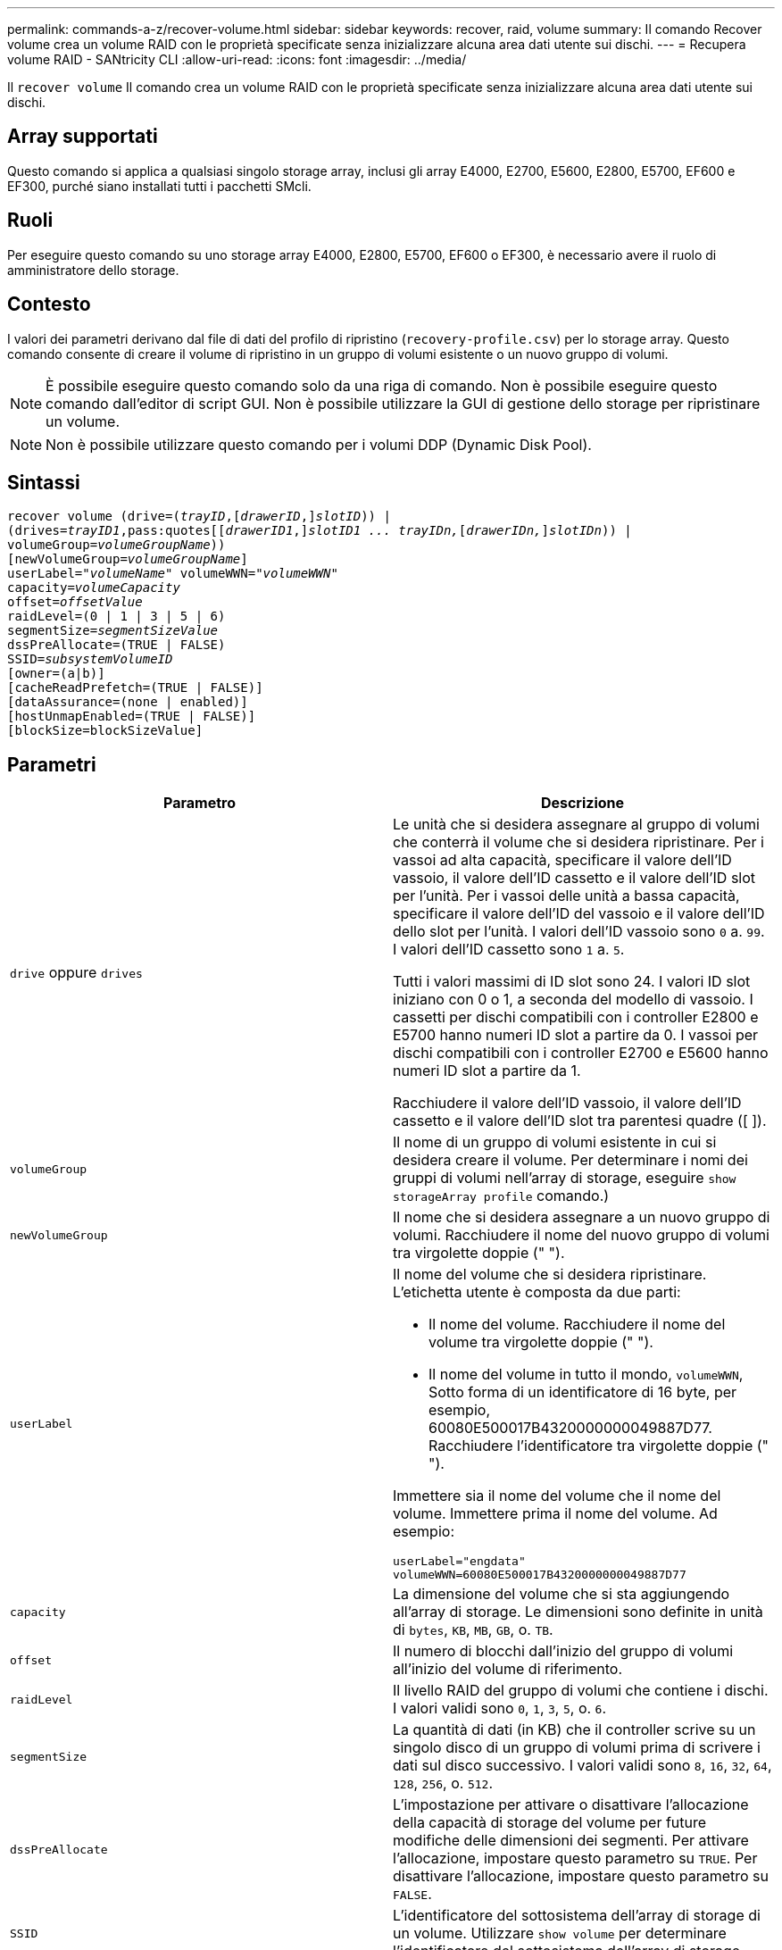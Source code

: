 ---
permalink: commands-a-z/recover-volume.html 
sidebar: sidebar 
keywords: recover, raid, volume 
summary: Il comando Recover volume crea un volume RAID con le proprietà specificate senza inizializzare alcuna area dati utente sui dischi. 
---
= Recupera volume RAID - SANtricity CLI
:allow-uri-read: 
:icons: font
:imagesdir: ../media/


[role="lead"]
Il `recover volume` Il comando crea un volume RAID con le proprietà specificate senza inizializzare alcuna area dati utente sui dischi.



== Array supportati

Questo comando si applica a qualsiasi singolo storage array, inclusi gli array E4000, E2700, E5600, E2800, E5700, EF600 e EF300, purché siano installati tutti i pacchetti SMcli.



== Ruoli

Per eseguire questo comando su uno storage array E4000, E2800, E5700, EF600 o EF300, è necessario avere il ruolo di amministratore dello storage.



== Contesto

I valori dei parametri derivano dal file di dati del profilo di ripristino (`recovery-profile.csv`) per lo storage array. Questo comando consente di creare il volume di ripristino in un gruppo di volumi esistente o un nuovo gruppo di volumi.

[NOTE]
====
È possibile eseguire questo comando solo da una riga di comando. Non è possibile eseguire questo comando dall'editor di script GUI. Non è possibile utilizzare la GUI di gestione dello storage per ripristinare un volume.

====
[NOTE]
====
Non è possibile utilizzare questo comando per i volumi DDP (Dynamic Disk Pool).

====


== Sintassi

[source, cli, subs="+macros"]
----
recover volume (drive=pass:quotes[(_trayID_],pass:quotes[[_drawerID_,]]pass:quotes[_slotID_])) |
(drives=pass:quotes[_trayID1_,pass:quotes[[_drawerID1_,]]pass:quotes[_slotID1 ... trayIDn,_]pass:quotes[[_drawerIDn,_]]pass:quotes[_slotIDn_])) |
volumeGroup=pass:quotes[_volumeGroupName_]))
[newVolumeGroup=pass:quotes[_volumeGroupName_]]
userLabel=pass:quotes["_volumeName_" volumeWWN="_volumeWWN_"
capacity=_volumeCapacity_
offset=_offsetValue_
raidLevel=(0 | 1 | 3 | 5 | 6)
segmentSize=_segmentSizeValue_
dssPreAllocate=(TRUE | FALSE)
SSID=_subsystemVolumeID_]
[owner=(a|b)]
[cacheReadPrefetch=(TRUE | FALSE)]
[dataAssurance=(none | enabled)]
[hostUnmapEnabled=(TRUE | FALSE)]
[blockSize=blockSizeValue]
----


== Parametri

|===
| Parametro | Descrizione 


 a| 
`drive` oppure `drives`
 a| 
Le unità che si desidera assegnare al gruppo di volumi che conterrà il volume che si desidera ripristinare. Per i vassoi ad alta capacità, specificare il valore dell'ID vassoio, il valore dell'ID cassetto e il valore dell'ID slot per l'unità. Per i vassoi delle unità a bassa capacità, specificare il valore dell'ID del vassoio e il valore dell'ID dello slot per l'unità. I valori dell'ID vassoio sono `0` a. `99`. I valori dell'ID cassetto sono `1` a. `5`.

Tutti i valori massimi di ID slot sono 24. I valori ID slot iniziano con 0 o 1, a seconda del modello di vassoio. I cassetti per dischi compatibili con i controller E2800 e E5700 hanno numeri ID slot a partire da 0. I vassoi per dischi compatibili con i controller E2700 e E5600 hanno numeri ID slot a partire da 1.

Racchiudere il valore dell'ID vassoio, il valore dell'ID cassetto e il valore dell'ID slot tra parentesi quadre ([ ]).



 a| 
`volumeGroup`
 a| 
Il nome di un gruppo di volumi esistente in cui si desidera creare il volume. Per determinare i nomi dei gruppi di volumi nell'array di storage, eseguire `show storageArray profile` comando.)



 a| 
`newVolumeGroup`
 a| 
Il nome che si desidera assegnare a un nuovo gruppo di volumi. Racchiudere il nome del nuovo gruppo di volumi tra virgolette doppie (" ").



 a| 
`userLabel`
 a| 
Il nome del volume che si desidera ripristinare. L'etichetta utente è composta da due parti:

* Il nome del volume. Racchiudere il nome del volume tra virgolette doppie (" ").
* Il nome del volume in tutto il mondo, `volumeWWN`, Sotto forma di un identificatore di 16 byte, per esempio, 60080E500017B4320000000049887D77. Racchiudere l'identificatore tra virgolette doppie (" ").


Immettere sia il nome del volume che il nome del volume. Immettere prima il nome del volume. Ad esempio:

[listing]
----
userLabel="engdata"
volumeWWN=60080E500017B4320000000049887D77
----


 a| 
`capacity`
 a| 
La dimensione del volume che si sta aggiungendo all'array di storage. Le dimensioni sono definite in unità di `bytes`, `KB`, `MB`, `GB`, o. `TB`.



 a| 
`offset`
 a| 
Il numero di blocchi dall'inizio del gruppo di volumi all'inizio del volume di riferimento.



 a| 
`raidLevel`
 a| 
Il livello RAID del gruppo di volumi che contiene i dischi. I valori validi sono `0`, `1`, `3`, `5`, o. `6`.



 a| 
`segmentSize`
 a| 
La quantità di dati (in KB) che il controller scrive su un singolo disco di un gruppo di volumi prima di scrivere i dati sul disco successivo. I valori validi sono `8`, `16`, `32`, `64`, `128`, `256`, o. `512`.



 a| 
`dssPreAllocate`
 a| 
L'impostazione per attivare o disattivare l'allocazione della capacità di storage del volume per future modifiche delle dimensioni dei segmenti. Per attivare l'allocazione, impostare questo parametro su `TRUE`. Per disattivare l'allocazione, impostare questo parametro su `FALSE`.



 a| 
`SSID`
 a| 
L'identificatore del sottosistema dell'array di storage di un volume. Utilizzare `show volume` per determinare l'identificatore del sottosistema dell'array di storage.



 a| 
`owner`
 a| 
Il controller proprietario del volume. Gli identificatori del controller validi sono `a` oppure `b`, dove `a` È il controller nello slot A, e. `b` Il controller si trova nello slot B. Se non si specifica un proprietario, il firmware del controller determina il proprietario.



 a| 
`cacheReadPrefetch`
 a| 
L'impostazione per attivare o disattivare il prefetch di lettura della cache. Per disattivare il prefetch di lettura della cache, impostare questo parametro su `FALSE`. Per attivare il prefetch di lettura della cache, impostare questo parametro su `TRUE`.



 a| 
`hostUnmapEnabled`
 a| 
Quando questo parametro è impostato su `True`, un host può emettere comandi di annullamento della mappatura al volume. I comandi di annullamento della mappatura sono consentiti solo sui volumi con provisioning delle risorse.



 a| 
`blockSize`
 a| 
Questa impostazione indica la dimensione del blocco del volume in byte.

|===


== Note

Il software di gestione dello storage raccoglie i profili di ripristino degli array di storage monitorati e li salva su una stazione di gestione dello storage.

Il `drive` il parametro supporta sia i vassoi per dischi ad alta capacità che quelli a bassa capacità. Un vassoio per dischi ad alta capacità dispone di cassetti che trattengono le unità. I cassetti scorrono fuori dal vassoio dell'unità per consentire l'accesso alle unità. Un vassoio per unità a bassa capacità non dispone di cassetti. Per un vassoio dell'unità ad alta capacità, è necessario specificare l'identificativo (ID) del vassoio dell'unità, l'ID del cassetto e l'ID dello slot in cui si trova l'unità. Per un vassoio dell'unità a bassa capacità, è necessario specificare solo l'ID del vassoio dell'unità e l'ID dello slot in cui si trova un'unità. Per un vassoio dell'unità a bassa capacità, un metodo alternativo per identificare una posizione per un'unità consiste nel specificare l'ID del vassoio dell'unità, impostare l'ID del cassetto su `0`E specificare l'ID dello slot in cui si trova un'unità.

Se si tenta di ripristinare un volume utilizzando `drive` o il `drives` e i dischi sono in uno stato non assegnato, il controller crea automaticamente un nuovo gruppo di volumi. Utilizzare `newVolumeGroup` parametro per specificare un nome per il nuovo gruppo di volumi.

È possibile utilizzare qualsiasi combinazione di caratteri alfanumerici, caratteri di sottolineatura (_), trattini (-) e cancelletto ( n.) per i nomi. I nomi possono avere un massimo di 30 caratteri.

Il `owner` parameter (parametro): definisce il controller proprietario del volume. La proprietà preferita del controller di un volume è il controller che attualmente possiede il gruppo di volumi.



== Preallocazione della capacità di storage

Il `dssPreAllocate` il parametro consente di assegnare capacità in un volume per la memorizzazione delle informazioni utilizzate per ricostruire un volume. Quando si imposta `dssPreallocate` parametro a. `TRUE`, la logica di allocazione dello spazio di storage nel firmware del controller alloca preventivamente lo spazio in un volume per future modifiche delle dimensioni dei segmenti. Lo spazio pre-allocato è la dimensione massima consentita del segmento. Il `dssPreAllocate` il parametro è necessario per ripristinare correttamente le configurazioni di volume che non sono recuperabili dal database del controller. Per disattivare la funzione di preallocazione, impostare `dssPreAllocate` a. `FALSE`.



== Dimensione del segmento

Le dimensioni di un segmento determinano il numero di blocchi di dati che il controller scrive su un singolo disco di un volume prima di scrivere i dati sul disco successivo. Ogni blocco di dati memorizza 512 byte di dati. Un blocco di dati è l'unità di storage più piccola. La dimensione di un segmento determina il numero di blocchi di dati che contiene. Ad esempio, un segmento da 8 KB contiene 16 blocchi di dati. Un segmento da 64 KB contiene 128 blocchi di dati.

Quando si inserisce un valore per la dimensione del segmento, il valore viene controllato rispetto ai valori supportati forniti dal controller in fase di esecuzione. Se il valore immesso non è valido, il controller restituisce un elenco di valori validi. L'utilizzo di un singolo disco per una singola richiesta lascia disponibili altri dischi per supportare contemporaneamente altre richieste.

Se il volume si trova in un ambiente in cui un singolo utente sta trasferendo grandi unità di dati (ad esempio, contenuti multimediali), le prestazioni vengono massimizzate quando una singola richiesta di trasferimento dati viene servita con una singola stripe di dati. (Una stripe di dati è la dimensione del segmento moltiplicata per il numero di dischi nel gruppo di volumi utilizzati per i trasferimenti di dati). In questo caso, vengono utilizzati più dischi per la stessa richiesta, ma a ciascun disco viene effettuato l'accesso una sola volta.

Per ottenere performance ottimali in un ambiente di storage di file system o database multiutente, impostare le dimensioni del segmento in modo da ridurre al minimo il numero di dischi necessari per soddisfare una richiesta di trasferimento dei dati.



== Prefetch di lettura della cache

Il prefetch di lettura della cache consente al controller di copiare ulteriori blocchi di dati nella cache, mentre il controller legge e copia i blocchi di dati richiesti dall'host dal disco nella cache. Questa azione aumenta la possibilità che una richiesta futura di dati possa essere soddisfatta dalla cache. Il prefetch di lettura della cache è importante per le applicazioni multimediali che utilizzano trasferimenti di dati sequenziali. Le impostazioni di configurazione per lo storage array utilizzato determinano il numero di blocchi di dati aggiuntivi letti dal controller nella cache. Valori validi per `cacheReadPrefetch` i parametri sono `TRUE` oppure `FALSE`.



== Livello minimo del firmware

5.43

7.10 aggiunge la funzionalità RAID 6 Level e il `newVolumeGroup` parametro.

7.60 aggiunge `drawerID` input dell'utente.

7.75 aggiunge `dataAssurance` parametro.

8.78 aggiunge `hostUnmapEnabled` parametro.

11.70.1 aggiunge `blockSize` parametro.
